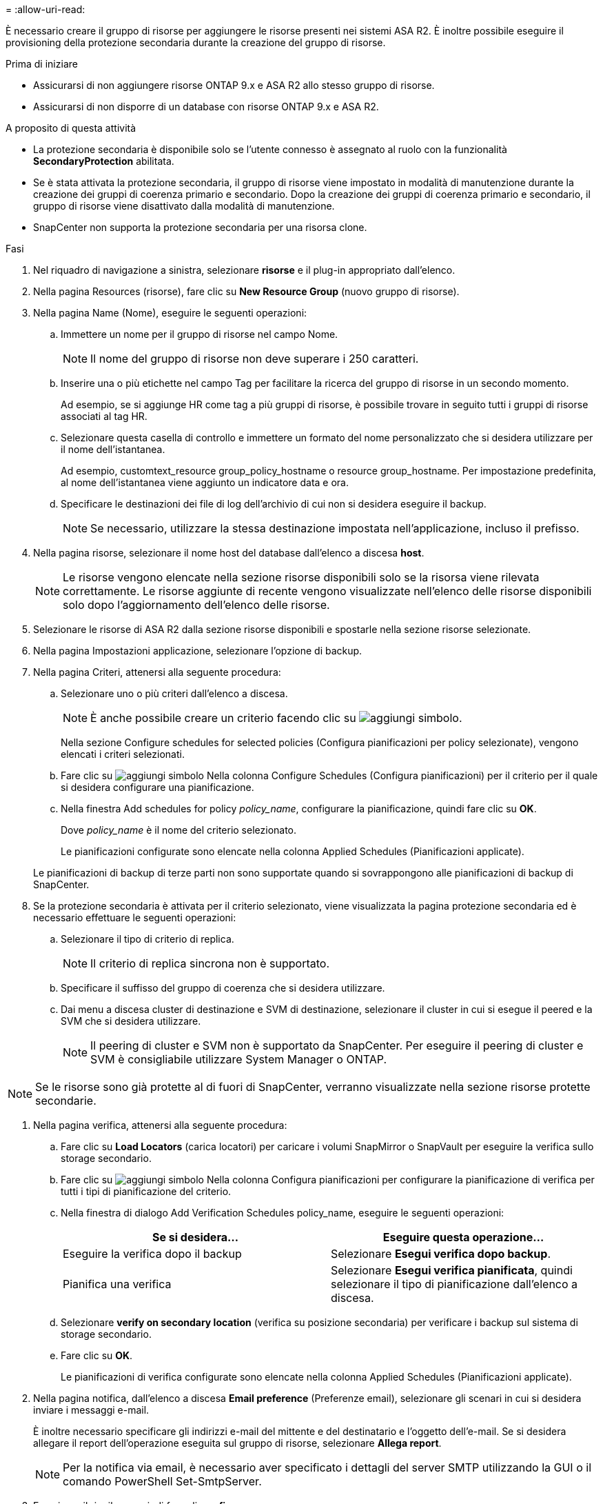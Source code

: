 = 
:allow-uri-read: 


È necessario creare il gruppo di risorse per aggiungere le risorse presenti nei sistemi ASA R2. È inoltre possibile eseguire il provisioning della protezione secondaria durante la creazione del gruppo di risorse.

.Prima di iniziare
* Assicurarsi di non aggiungere risorse ONTAP 9.x e ASA R2 allo stesso gruppo di risorse.
* Assicurarsi di non disporre di un database con risorse ONTAP 9.x e ASA R2.


.A proposito di questa attività
* La protezione secondaria è disponibile solo se l'utente connesso è assegnato al ruolo con la funzionalità *SecondaryProtection* abilitata.
* Se è stata attivata la protezione secondaria, il gruppo di risorse viene impostato in modalità di manutenzione durante la creazione dei gruppi di coerenza primario e secondario. Dopo la creazione dei gruppi di coerenza primario e secondario, il gruppo di risorse viene disattivato dalla modalità di manutenzione.
* SnapCenter non supporta la protezione secondaria per una risorsa clone.


.Fasi
. Nel riquadro di navigazione a sinistra, selezionare *risorse* e il plug-in appropriato dall'elenco.
. Nella pagina Resources (risorse), fare clic su *New Resource Group* (nuovo gruppo di risorse).
. Nella pagina Name (Nome), eseguire le seguenti operazioni:
+
.. Immettere un nome per il gruppo di risorse nel campo Nome.
+

NOTE: Il nome del gruppo di risorse non deve superare i 250 caratteri.

.. Inserire una o più etichette nel campo Tag per facilitare la ricerca del gruppo di risorse in un secondo momento.
+
Ad esempio, se si aggiunge HR come tag a più gruppi di risorse, è possibile trovare in seguito tutti i gruppi di risorse associati al tag HR.

.. Selezionare questa casella di controllo e immettere un formato del nome personalizzato che si desidera utilizzare per il nome dell'istantanea.
+
Ad esempio, customtext_resource group_policy_hostname o resource group_hostname. Per impostazione predefinita, al nome dell'istantanea viene aggiunto un indicatore data e ora.

.. Specificare le destinazioni dei file di log dell'archivio di cui non si desidera eseguire il backup.
+

NOTE: Se necessario, utilizzare la stessa destinazione impostata nell'applicazione, incluso il prefisso.



. Nella pagina risorse, selezionare il nome host del database dall'elenco a discesa *host*.
+

NOTE: Le risorse vengono elencate nella sezione risorse disponibili solo se la risorsa viene rilevata correttamente. Le risorse aggiunte di recente vengono visualizzate nell'elenco delle risorse disponibili solo dopo l'aggiornamento dell'elenco delle risorse.

. Selezionare le risorse di ASA R2 dalla sezione risorse disponibili e spostarle nella sezione risorse selezionate.
. Nella pagina Impostazioni applicazione, selezionare l'opzione di backup.
. Nella pagina Criteri, attenersi alla seguente procedura:
+
.. Selezionare uno o più criteri dall'elenco a discesa.
+

NOTE: È anche possibile creare un criterio facendo clic su image:../media/add_policy_from_resourcegroup.gif["aggiungi simbolo"].

+
Nella sezione Configure schedules for selected policies (Configura pianificazioni per policy selezionate), vengono elencati i criteri selezionati.

.. Fare clic su image:../media/add_policy_from_resourcegroup.gif["aggiungi simbolo"] Nella colonna Configure Schedules (Configura pianificazioni) per il criterio per il quale si desidera configurare una pianificazione.
.. Nella finestra Add schedules for policy _policy_name_, configurare la pianificazione, quindi fare clic su *OK*.
+
Dove _policy_name_ è il nome del criterio selezionato.

+
Le pianificazioni configurate sono elencate nella colonna Applied Schedules (Pianificazioni applicate).



+
Le pianificazioni di backup di terze parti non sono supportate quando si sovrappongono alle pianificazioni di backup di SnapCenter.

. Se la protezione secondaria è attivata per il criterio selezionato, viene visualizzata la pagina protezione secondaria ed è necessario effettuare le seguenti operazioni:
+
.. Selezionare il tipo di criterio di replica.
+

NOTE: Il criterio di replica sincrona non è supportato.

.. Specificare il suffisso del gruppo di coerenza che si desidera utilizzare.
.. Dai menu a discesa cluster di destinazione e SVM di destinazione, selezionare il cluster in cui si esegue il peered e la SVM che si desidera utilizzare.
+

NOTE: Il peering di cluster e SVM non è supportato da SnapCenter. Per eseguire il peering di cluster e SVM è consigliabile utilizzare System Manager o ONTAP.






NOTE: Se le risorse sono già protette al di fuori di SnapCenter, verranno visualizzate nella sezione risorse protette secondarie.

. Nella pagina verifica, attenersi alla seguente procedura:
+
.. Fare clic su *Load Locators* (carica locatori) per caricare i volumi SnapMirror o SnapVault per eseguire la verifica sullo storage secondario.
.. Fare clic su image:../media/add_policy_from_resourcegroup.gif["aggiungi simbolo"] Nella colonna Configura pianificazioni per configurare la pianificazione di verifica per tutti i tipi di pianificazione del criterio.
.. Nella finestra di dialogo Add Verification Schedules policy_name, eseguire le seguenti operazioni:
+
|===
| Se si desidera... | Eseguire questa operazione... 


 a| 
Eseguire la verifica dopo il backup
 a| 
Selezionare *Esegui verifica dopo backup*.



 a| 
Pianifica una verifica
 a| 
Selezionare *Esegui verifica pianificata*, quindi selezionare il tipo di pianificazione dall'elenco a discesa.

|===
.. Selezionare *verify on secondary location* (verifica su posizione secondaria) per verificare i backup sul sistema di storage secondario.
.. Fare clic su *OK*.
+
Le pianificazioni di verifica configurate sono elencate nella colonna Applied Schedules (Pianificazioni applicate).



. Nella pagina notifica, dall'elenco a discesa *Email preference* (Preferenze email), selezionare gli scenari in cui si desidera inviare i messaggi e-mail.
+
È inoltre necessario specificare gli indirizzi e-mail del mittente e del destinatario e l'oggetto dell'e-mail. Se si desidera allegare il report dell'operazione eseguita sul gruppo di risorse, selezionare *Allega report*.

+

NOTE: Per la notifica via email, è necessario aver specificato i dettagli del server SMTP utilizzando la GUI o il comando PowerShell Set-SmtpServer.

. Esaminare il riepilogo, quindi fare clic su *fine*.

